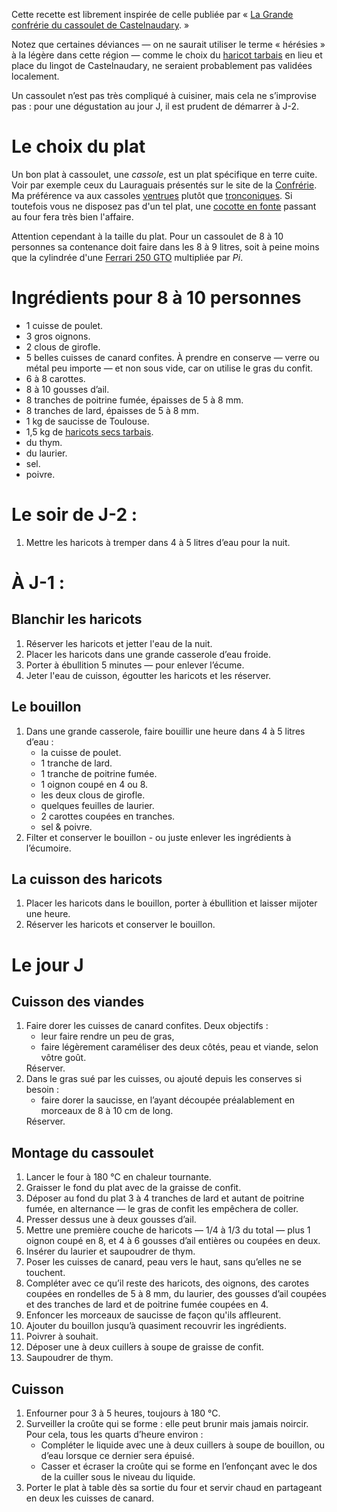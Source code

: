 Cette recette est librement inspirée de celle publiée par « [[http://www.confrerieducassoulet.com][La Grande
confrérie du cassoulet de Castelnaudary]]. »

Notez que certaines déviances — on ne saurait utiliser le terme
« hérésies » à la légère dans cette région — comme le choix du [[https://www.haricot-tarbais.com][haricot
tarbais]] en lieu et place du lingot de Castelnaudary, ne seraient
probablement pas validées localement.

Un cassoulet n’est pas très compliqué à cuisiner, mais cela ne
s’improvise pas : pour une dégustation au jour J, il est prudent de
démarrer à J-2.

* Le choix du plat

Un bon plat à cassoulet, une /cassole/, est un plat spécifique en
terre cuite. Voir par exemple ceux du Lauraguais présentés sur le site
de la [[http://www.confrerieducassoulet.com][Confrérie]]. Ma préférence va aux cassoles [[http://www.poteriecassouletcastelnaudary.com/ventrues.html][ventrues]] plutôt que
[[http://www.poteriecassouletcastelnaudary.com/tronconiques.html][tronconiques]].  Si toutefois vous ne disposez pas d'un tel plat, une
[[https://www.lecreuset.fr][cocotte en fonte]] passant au four fera très bien l'affaire.

Attention cependant à la taille du plat. Pour un cassoulet de 8 à 10
personnes sa contenance doit faire dans les 8 à 9 litres, soit à peine
moins que la cylindrée d'une [[https://fr.wikipedia.org/wiki/Ferrari_250_GTO][Ferrari 250 GTO]] multipliée par /Pi/.

* Ingrédients pour 8 à 10 personnes

 - 1 cuisse de poulet.
 - 3 gros oignons.
 - 2 clous de girofle.
 - 5 belles cuisses de canard confites. À prendre en conserve — verre
   ou métal peu importe — et non sous vide, car on utilise le gras du
   confit.
 - 6 à 8 carottes.
 - 8 à 10 gousses d’ail.
 - 8 tranches de poitrine fumée, épaisses de 5 à 8 mm.
 - 8 tranches de lard, épaisses de 5 à 8 mm.
 - 1 kg de saucisse de Toulouse.
 - 1,5 kg de [[https://www.haricot-tarbais.com][haricots secs tarbais]].
 - du thym.
 - du laurier.
 - sel.
 - poivre.

* Le soir de J-2 :

1. Mettre les haricots à tremper dans 4 à 5 litres d’eau pour la nuit.

* À J-1 :

** Blanchir les haricots

1. Réserver les haricots et jetter l'eau de la nuit.
1. Placer les haricots dans une grande casserole d’eau froide.
1. Porter à ébullition 5 minutes — pour enlever l’écume.
1. Jeter l'eau de cuisson, égoutter les haricots et les réserver.

** Le bouillon 

1. Dans une grande casserole, faire bouillir une heure dans 4 à 5 litres
   d’eau :
    - la cuisse de poulet.
    - 1 tranche de lard.
    - 1 tranche de poitrine fumée.
    - 1 oignon coupé en 4 ou 8.
    - les deux clous de girofle.
    - quelques feuilles de laurier.
    - 2 carottes coupées en tranches.
    - sel & poivre.
1. Filter et conserver le bouillon - ou juste enlever les ingrédients
   à l’écumoire.

** La cuisson des haricots

1. Placer les haricots dans le bouillon, porter à ébullition et
   laisser mijoter une heure.
1. Réserver les haricots et conserver le bouillon.

* Le jour J

** Cuisson des viandes

1. Faire dorer les cuisses de canard confites. Deux objectifs :
    - leur faire rendre un peu de gras,
    - faire légèrement caraméliser des deux côtés, peau et viande,
      selon vôtre goût.
   Réserver.
1. Dans le gras sué par les cuisses, ou ajouté depuis les conserves
   si besoin :
    - faire dorer la saucisse, en l’ayant découpée préalablement en
      morceaux de 8 à 10 cm de long.
   Réserver.

** Montage du cassoulet

1. Lancer le four à 180 °C en chaleur tournante.
1. Graisser le fond du plat avec de la graisse de confit.
1. Déposer au fond du plat 3 à 4 tranches de lard et autant de
   poitrine fumée, en alternance — le gras de confit les empêchera de
   coller.
1. Presser dessus une à deux gousses d’ail.
1. Mettre une première couche de haricots — 1/4 à 1/3 du total — plus
   1 oignon coupé en 8, et 4 à 6 gousses d’ail entières ou coupées en
   deux.
1. Insérer du laurier et saupoudrer de thym.
1. Poser les cuisses de canard, peau vers le haut, sans qu’elles ne se
   touchent.
1. Compléter avec ce qu’il reste des haricots, des oignons, des
   carotes coupées en rondelles de 5 à 8 mm, du laurier, des gousses
   d’ail coupées et des tranches de lard et de poitrine fumée coupées
   en 4.
1. Enfoncer les morceaux de saucisse de façon qu'ils affleurent.
1. Ajouter du bouillon jusqu’à quasiment recouvrir les ingrédients.
1. Poivrer à souhait.
1. Déposer une à deux cuillers à soupe de graisse de confit.
1. Saupoudrer de thym.

** Cuisson

1. Enfourner pour 3 à 5 heures, toujours à 180 °C.
1. Surveiller la croûte qui se forme : elle peut brunir mais jamais
   noircir. Pour cela, tous les quarts d’heure environ :
    - Compléter le liquide avec une à deux cuillers à soupe de
      bouillon, ou d’eau lorsque ce dernier sera épuisé.
    - Casser et écraser la croûte qui se forme en l’enfonçant avec le
      dos de la cuiller sous le niveau du liquide.
1. Porter le plat à table dès sa sortie du four et servir chaud en
   partageant en deux les cuisses de canard.
